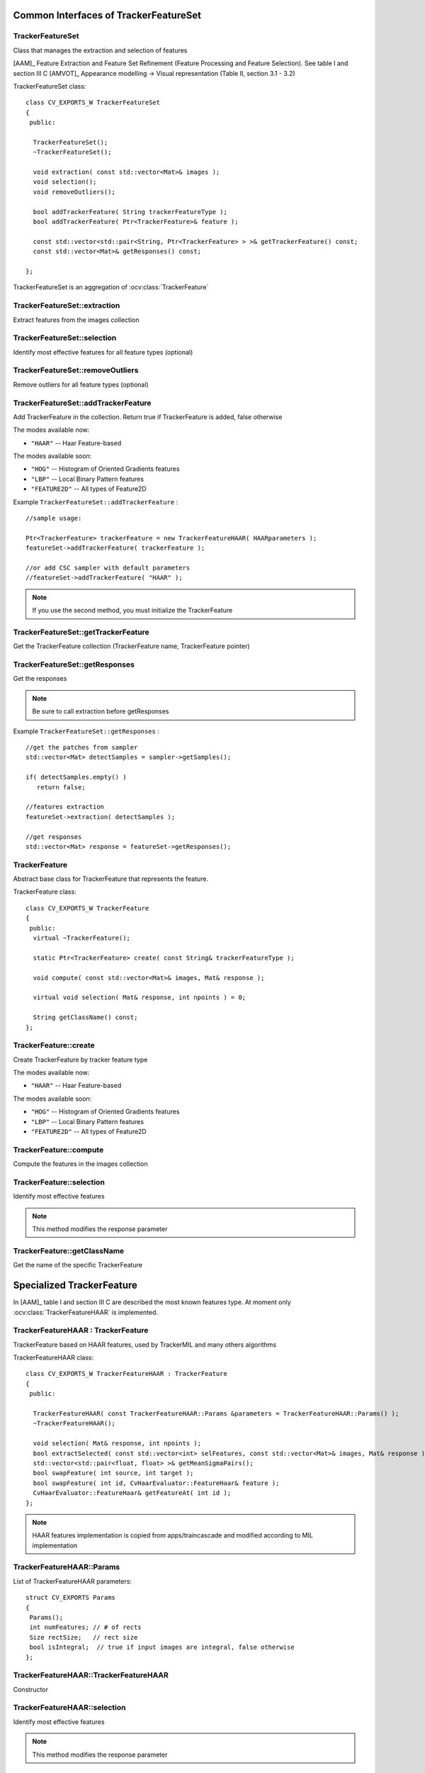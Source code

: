 Common Interfaces of TrackerFeatureSet
======================================

.. highlight:: cpp


TrackerFeatureSet
-----------------

Class that manages the extraction and selection of features

[AAM]_ Feature Extraction and Feature Set Refinement (Feature Processing and Feature Selection). See table I and section III C
[AMVOT]_ Appearance modelling -> Visual representation (Table II, section 3.1 - 3.2)

.. ocv:class:: TrackerFeatureSet

TrackerFeatureSet class::

   class CV_EXPORTS_W TrackerFeatureSet
   {
    public:

     TrackerFeatureSet();
     ~TrackerFeatureSet();

     void extraction( const std::vector<Mat>& images );
     void selection();
     void removeOutliers();

     bool addTrackerFeature( String trackerFeatureType );
     bool addTrackerFeature( Ptr<TrackerFeature>& feature );

     const std::vector<std::pair<String, Ptr<TrackerFeature> > >& getTrackerFeature() const;
     const std::vector<Mat>& getResponses() const;

   };


TrackerFeatureSet is an aggregation of :ocv:class:`TrackerFeature`

.. seealso::

   :ocv:class:`TrackerFeature`

TrackerFeatureSet::extraction
-----------------------------

Extract features from the images collection

.. ocv:function:: void TrackerFeatureSet::extraction( const std::vector<Mat>& images )

    :param images: The input images

TrackerFeatureSet::selection
----------------------------

Identify most effective features for all feature types (optional)

.. ocv:function:: void TrackerFeatureSet::selection()

TrackerFeatureSet::removeOutliers
---------------------------------

Remove outliers for all feature types (optional)

.. ocv:function:: void TrackerFeatureSet::removeOutliers()

TrackerFeatureSet::addTrackerFeature
------------------------------------

Add TrackerFeature in the collection. Return true if TrackerFeature is added, false otherwise

.. ocv:function:: bool TrackerFeatureSet::addTrackerFeature( String trackerFeatureType )

   :param trackerFeatureType: The TrackerFeature name

.. ocv:function:: bool TrackerFeatureSet::addTrackerFeature( Ptr<TrackerFeature>& feature )

   :param feature: The TrackerFeature class


The modes available now:

* ``"HAAR"`` -- Haar Feature-based

The modes available soon:

* ``"HOG"`` -- Histogram of Oriented Gradients features

* ``"LBP"`` -- Local Binary Pattern features

* ``"FEATURE2D"`` -- All types of Feature2D

Example ``TrackerFeatureSet::addTrackerFeature`` : ::

   //sample usage:

   Ptr<TrackerFeature> trackerFeature = new TrackerFeatureHAAR( HAARparameters );
   featureSet->addTrackerFeature( trackerFeature );

   //or add CSC sampler with default parameters
   //featureSet->addTrackerFeature( "HAAR" );


.. note:: If you use the second method, you must initialize the TrackerFeature

TrackerFeatureSet::getTrackerFeature
------------------------------------

Get the TrackerFeature collection (TrackerFeature name, TrackerFeature pointer)

.. ocv:function:: const std::vector<std::pair<String, Ptr<TrackerFeature> > >& TrackerFeatureSet::getTrackerFeature() const

TrackerFeatureSet::getResponses
-------------------------------

Get the responses

.. ocv:function:: const std::vector<Mat>& TrackerFeatureSet::getResponses() const

.. note:: Be sure to call extraction before getResponses

Example ``TrackerFeatureSet::getResponses`` : ::

   //get the patches from sampler
   std::vector<Mat> detectSamples = sampler->getSamples();

   if( detectSamples.empty() )
      return false;

   //features extraction
   featureSet->extraction( detectSamples );

   //get responses
   std::vector<Mat> response = featureSet->getResponses();

TrackerFeature
--------------

Abstract base class for TrackerFeature that represents the feature.

.. ocv:class:: TrackerFeature

TrackerFeature class::

   class CV_EXPORTS_W TrackerFeature
   {
    public:
     virtual ~TrackerFeature();

     static Ptr<TrackerFeature> create( const String& trackerFeatureType );

     void compute( const std::vector<Mat>& images, Mat& response );

     virtual void selection( Mat& response, int npoints ) = 0;

     String getClassName() const;
   };

TrackerFeature::create
----------------------

Create TrackerFeature by tracker feature type

.. ocv:function:: static Ptr<TrackerFeature> TrackerFeature::create( const String& trackerFeatureType )

   :param trackerFeatureType: The TrackerFeature name

The modes available now:

* ``"HAAR"`` -- Haar Feature-based

The modes available soon:

* ``"HOG"`` -- Histogram of Oriented Gradients features

* ``"LBP"`` -- Local Binary Pattern features

* ``"FEATURE2D"`` -- All types of Feature2D

TrackerFeature::compute
-----------------------

Compute the features in the images collection

.. ocv:function:: void TrackerFeature::compute( const std::vector<Mat>& images, Mat& response )

   :param images: The images

   :param response: The output response

TrackerFeature::selection
-------------------------

Identify most effective features

.. ocv:function:: void TrackerFeature::selection( Mat& response, int npoints )

   :param response:  Collection of response for the specific TrackerFeature

   :param npoints: Max number of features

.. note:: This method modifies the response parameter

TrackerFeature::getClassName
----------------------------

Get the name of the specific TrackerFeature

.. ocv:function::  String TrackerFeature::getClassName() const

Specialized TrackerFeature
==========================

In [AAM]_ table I and section III C are described the most known features type. At moment only :ocv:class:`TrackerFeatureHAAR` is implemented.

TrackerFeatureHAAR : TrackerFeature
-----------------------------------

TrackerFeature based on HAAR features, used by TrackerMIL and many others algorithms

.. ocv:class:: TrackerFeatureHAAR

TrackerFeatureHAAR class::

   class CV_EXPORTS_W TrackerFeatureHAAR : TrackerFeature
   {
    public:

     TrackerFeatureHAAR( const TrackerFeatureHAAR::Params &parameters = TrackerFeatureHAAR::Params() );
     ~TrackerFeatureHAAR();

     void selection( Mat& response, int npoints );
     bool extractSelected( const std::vector<int> selFeatures, const std::vector<Mat>& images, Mat& response );
     std::vector<std::pair<float, float> >& getMeanSigmaPairs();
     bool swapFeature( int source, int target );
     bool swapFeature( int id, CvHaarEvaluator::FeatureHaar& feature );
     CvHaarEvaluator::FeatureHaar& getFeatureAt( int id );
   };

.. note:: HAAR features implementation is copied from apps/traincascade and modified according to MIL implementation

TrackerFeatureHAAR::Params
--------------------------

.. ocv:struct:: TrackerFeatureHAAR::Params

List of TrackerFeatureHAAR parameters::

   struct CV_EXPORTS Params
   {
    Params();
    int numFeatures; // # of rects
    Size rectSize;   // rect size
    bool isIntegral;  // true if input images are integral, false otherwise
   };

TrackerFeatureHAAR::TrackerFeatureHAAR
--------------------------------------

Constructor

.. ocv:function:: TrackerFeatureHAAR::TrackerFeatureHAAR( const TrackerFeatureHAAR::Params &parameters = TrackerFeatureHAAR::Params() )

    :param parameters: TrackerFeatureHAAR parameters :ocv:struct:`TrackerFeatureHAAR::Params`


TrackerFeatureHAAR::selection
-----------------------------

Identify most effective features

.. ocv:function:: void TrackerFeatureHAAR::selection( Mat& response, int npoints )

   :param response:  Collection of response for the specific TrackerFeature

   :param npoints: Max number of features

.. note:: This method modifies the response parameter

TrackerFeatureHAAR::extractSelected
-----------------------------------

Compute the features only for the selected indices in the images collection

.. ocv:function:: bool TrackerFeatureHAAR::extractSelected( const std::vector<int> selFeatures, const std::vector<Mat>& images, Mat& response )

   :param selFeatures:  indices of selected features

   :param images:  The images

   :param response:  Collection of response for the specific TrackerFeature

TrackerFeatureHAAR::getMeanSigmaPairs
-------------------------------------

Get the list of mean/sigma. Return the list of mean/sigma

.. ocv:function:: std::vector<std::pair<float, float> >& TrackerFeatureHAAR::getMeanSigmaPairs()

TrackerFeatureHAAR::swapFeature
-------------------------------

Swap the feature in position source with the feature in position target

.. ocv:function:: bool TrackerFeatureHAAR::swapFeature( int source, int target )

   :param source:  The source position

   :param target:  The target position

Swap the feature in position id with the feature input

.. ocv:function:: bool TrackerFeatureHAAR::swapFeature( int id, CvHaarEvaluator::FeatureHaar& feature )

   :param id: The position

   :param feature: The feature

TrackerFeatureHAAR::getFeatureAt
--------------------------------

Get the feature in position id

.. ocv:function:: CvHaarEvaluator::FeatureHaar& TrackerFeatureHAAR::getFeatureAt( int id )

   :param id: The position


TrackerFeatureHOG
-----------------

TODO To be implemented

TrackerFeatureLBP
-----------------

TODO To be implemented

TrackerFeatureFeature2d
-----------------------

TODO To be implemented
